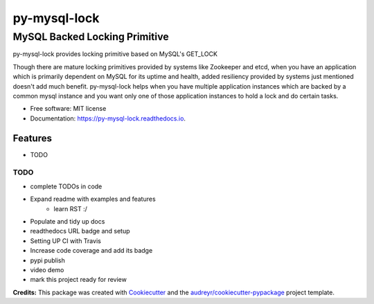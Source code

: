 =============
py-mysql-lock
=============
------------------------------
MySQL Backed Locking Primitive
------------------------------

.. image:: https://img.shields.io/pypi/v/PyMySQLLock.svg
        :target: https://pypi.python.org/pypi/PyMySQLLock

.. image:: https://img.shields.io/travis/sanketplus/PyMySQLLock.svg
        :target: https://travis-ci.com/sanketplus/PyMySQLLock

.. image:: https://readthedocs.org/projects/PyMySQLLock/badge/?version=latest
        :target: https://Py-MySQL-Lock.readthedocs.io/en/latest/?badge=latest
        :alt: Documentation Status


.. image:: https://pyup.io/repos/github/sanketplus/PyMySQLLock/shield.svg
     :target: https://pyup.io/repos/github/sanketplus/PyMySQLLock/
     :alt: Updates


py-mysql-lock provides locking primitive based on MySQL's GET_LOCK

Though there are mature locking primitives provided by systems like Zookeeper and etcd, when you have an application which is primarily dependent on MySQL for its uptime and health, added resiliency provided by systems just mentioned doesn't add much benefit. py-mysql-lock helps when you have multiple application instances which are backed by a common mysql instance and you want only one of those application instances to hold a lock and do certain tasks.


* Free software: MIT license
* Documentation: https://py-mysql-lock.readthedocs.io.


Features
--------

* TODO

TODO
====
* complete TODOs in code
* Expand readme with examples and features
    * learn RST :/
* Populate and tidy up docs
* readthedocs URL badge and setup
* Setting UP CI with Travis
* Increase code coverage and add its badge
* pypi publish
* video demo
* mark this project ready for review


**Credits:** This package was created with Cookiecutter_ and the `audreyr/cookiecutter-pypackage`_ project template.

.. _Cookiecutter: https://github.com/audreyr/cookiecutter
.. _`audreyr/cookiecutter-pypackage`: https://github.com/audreyr/cookiecutter-pypackage
